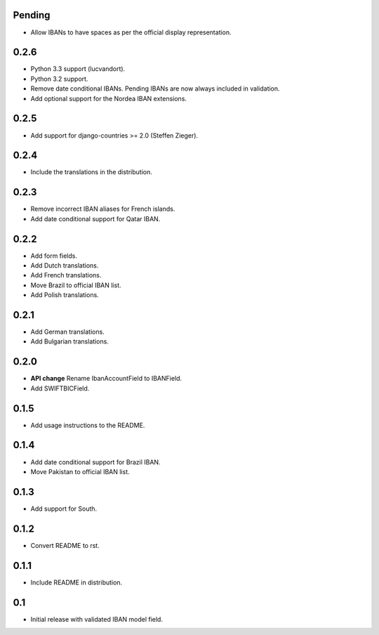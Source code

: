Pending
-------

* Allow IBANs to have spaces as per the official display representation.

0.2.6
-----

* Python 3.3 support (lucvandort).
* Python 3.2 support.
* Remove date conditional IBANs. Pending IBANs are now always included in validation.
* Add optional support for the Nordea IBAN extensions.

0.2.5
-----

* Add support for django-countries >= 2.0 (Steffen Zieger).

0.2.4
-----

* Include the translations in the distribution.

0.2.3
-----

* Remove incorrect IBAN aliases for French islands.
* Add date conditional support for Qatar IBAN.

0.2.2
-----

* Add form fields.
* Add Dutch translations.
* Add French translations.
* Move Brazil to official IBAN list.
* Add Polish translations.

0.2.1
-----

* Add German translations.
* Add Bulgarian translations.

0.2.0
-----

* **API change** Rename IbanAccountField to IBANField.
* Add SWIFTBICField.

0.1.5
-----

* Add usage instructions to the README.

0.1.4
-----

* Add date conditional support for Brazil IBAN.
* Move Pakistan to official IBAN list.

0.1.3
-----

* Add support for South.

0.1.2
-----

* Convert README to rst.

0.1.1
-----

* Include README in distribution.


0.1
---

* Initial release with validated IBAN model field.

